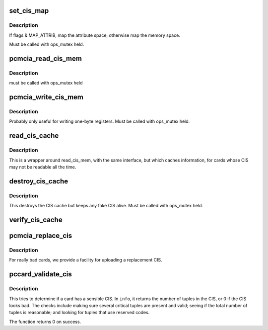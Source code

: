 .. -*- coding: utf-8; mode: rst -*-
.. src-file: drivers/pcmcia/cistpl.c

.. _`set_cis_map`:

set_cis_map
===========

.. c:function:: void __iomem *set_cis_map(struct pcmcia_socket *s, unsigned int card_offset, unsigned int flags)

    map the card memory at "card_offset" into virtual space.

    :param struct pcmcia_socket \*s:
        *undescribed*

    :param unsigned int card_offset:
        *undescribed*

    :param unsigned int flags:
        *undescribed*

.. _`set_cis_map.description`:

Description
-----------

If flags & MAP_ATTRIB, map the attribute space, otherwise
map the memory space.

Must be called with ops_mutex held.

.. _`pcmcia_read_cis_mem`:

pcmcia_read_cis_mem
===================

.. c:function:: int pcmcia_read_cis_mem(struct pcmcia_socket *s, int attr, u_int addr, u_int len, void *ptr)

    low-level function to read CIS memory

    :param struct pcmcia_socket \*s:
        *undescribed*

    :param int attr:
        *undescribed*

    :param u_int addr:
        *undescribed*

    :param u_int len:
        *undescribed*

    :param void \*ptr:
        *undescribed*

.. _`pcmcia_read_cis_mem.description`:

Description
-----------

must be called with ops_mutex held

.. _`pcmcia_write_cis_mem`:

pcmcia_write_cis_mem
====================

.. c:function:: int pcmcia_write_cis_mem(struct pcmcia_socket *s, int attr, u_int addr, u_int len, void *ptr)

    low-level function to write CIS memory

    :param struct pcmcia_socket \*s:
        *undescribed*

    :param int attr:
        *undescribed*

    :param u_int addr:
        *undescribed*

    :param u_int len:
        *undescribed*

    :param void \*ptr:
        *undescribed*

.. _`pcmcia_write_cis_mem.description`:

Description
-----------

Probably only useful for writing one-byte registers. Must be called
with ops_mutex held.

.. _`read_cis_cache`:

read_cis_cache
==============

.. c:function:: int read_cis_cache(struct pcmcia_socket *s, int attr, u_int addr, size_t len, void *ptr)

    read CIS memory or its associated cache

    :param struct pcmcia_socket \*s:
        *undescribed*

    :param int attr:
        *undescribed*

    :param u_int addr:
        *undescribed*

    :param size_t len:
        *undescribed*

    :param void \*ptr:
        *undescribed*

.. _`read_cis_cache.description`:

Description
-----------

This is a wrapper around read_cis_mem, with the same interface,
but which caches information, for cards whose CIS may not be
readable all the time.

.. _`destroy_cis_cache`:

destroy_cis_cache
=================

.. c:function:: void destroy_cis_cache(struct pcmcia_socket *s)

    destroy the CIS cache

    :param struct pcmcia_socket \*s:
        pcmcia_socket for which CIS cache shall be destroyed

.. _`destroy_cis_cache.description`:

Description
-----------

This destroys the CIS cache but keeps any fake CIS alive. Must be
called with ops_mutex held.

.. _`verify_cis_cache`:

verify_cis_cache
================

.. c:function:: int verify_cis_cache(struct pcmcia_socket *s)

    does the CIS match what is in the CIS cache?

    :param struct pcmcia_socket \*s:
        *undescribed*

.. _`pcmcia_replace_cis`:

pcmcia_replace_cis
==================

.. c:function:: int pcmcia_replace_cis(struct pcmcia_socket *s, const u8 *data, const size_t len)

    use a replacement CIS instead of the card's CIS

    :param struct pcmcia_socket \*s:
        *undescribed*

    :param const u8 \*data:
        *undescribed*

    :param const size_t len:
        *undescribed*

.. _`pcmcia_replace_cis.description`:

Description
-----------

For really bad cards, we provide a facility for uploading a
replacement CIS.

.. _`pccard_validate_cis`:

pccard_validate_cis
===================

.. c:function:: int pccard_validate_cis(struct pcmcia_socket *s, unsigned int *info)

    check whether card has a sensible CIS

    :param struct pcmcia_socket \*s:
        the struct pcmcia_socket we are to check

    :param unsigned int \*info:
        returns the number of tuples in the (valid) CIS, or 0

.. _`pccard_validate_cis.description`:

Description
-----------

This tries to determine if a card has a sensible CIS.  In \ ``info``\ , it
returns the number of tuples in the CIS, or 0 if the CIS looks bad. The
checks include making sure several critical tuples are present and
valid; seeing if the total number of tuples is reasonable; and
looking for tuples that use reserved codes.

The function returns 0 on success.

.. This file was automatic generated / don't edit.

